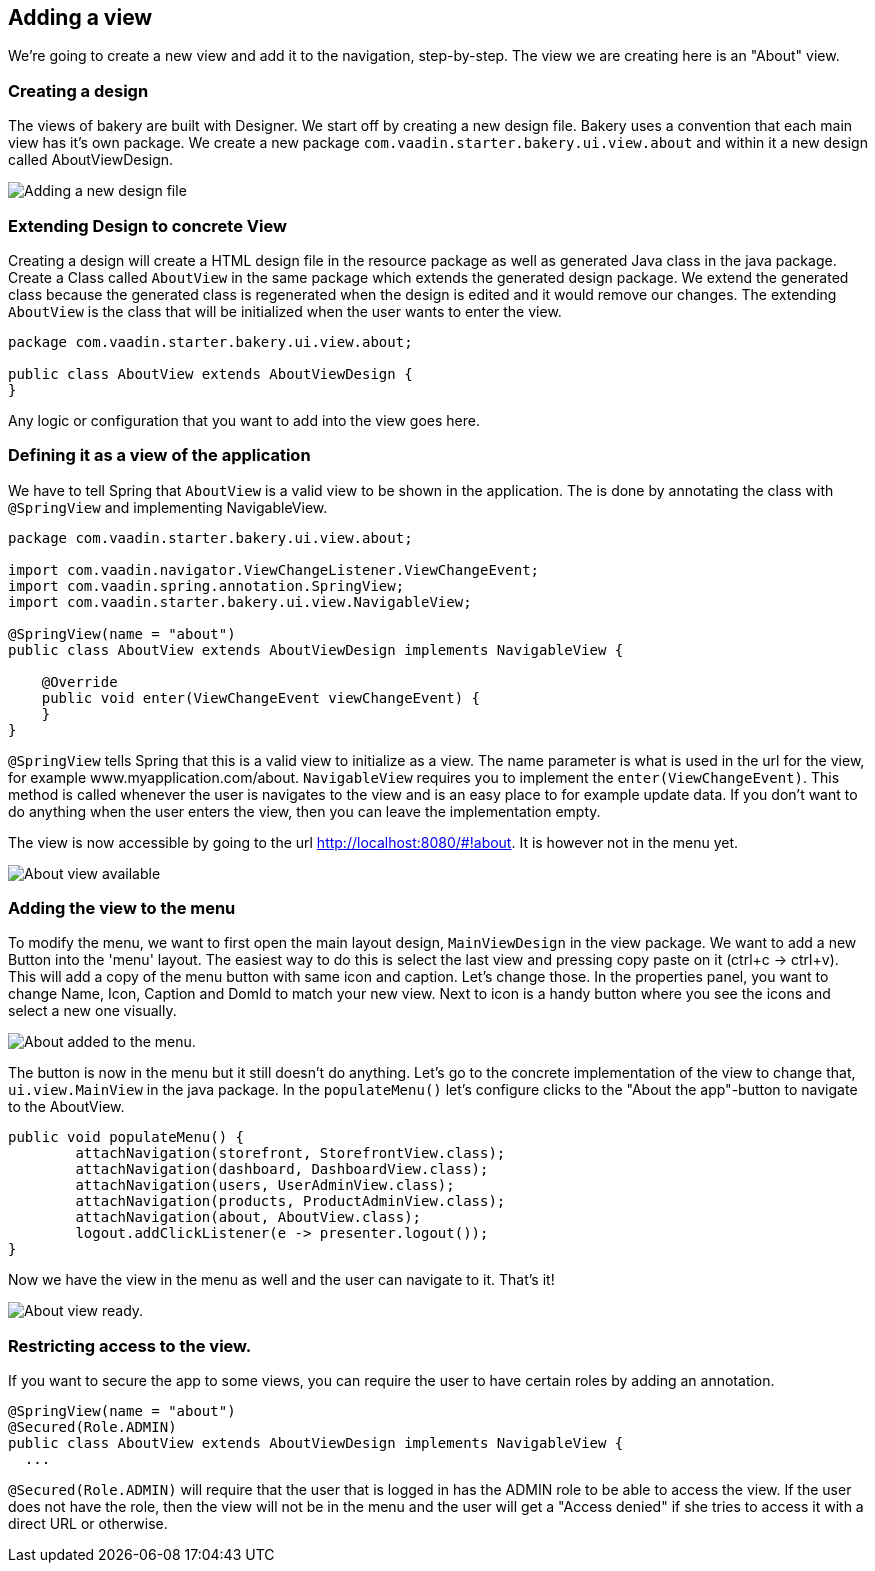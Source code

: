 == Adding a view

We're going to create a new view and add it to the navigation, step-by-step. The view we are creating here is an "About" view.

=== Creating a design

The views of bakery are built with Designer. We start off by creating a new design file. Bakery uses a convention that each main view has it's own package. We create a new package `com.vaadin.starter.bakery.ui.view.about` and within it a new design called AboutViewDesign.

image::img/new-design.png[Adding a new design file]

=== Extending Design to concrete View

Creating a design will create a HTML design file in the resource package as well as generated Java class in the java package. Create a Class called `AboutView` in the same package which extends the generated design package. We extend the generated class because the generated class is regenerated when the design is edited and it would remove our changes. The extending `AboutView` is the class that will be initialized when the user wants to enter the view.

```java
package com.vaadin.starter.bakery.ui.view.about;

public class AboutView extends AboutViewDesign {
}
```

Any logic or configuration that you want to add into the view goes here.

=== Defining it as a view of the application

We have to tell Spring that `AboutView` is a valid view to be shown in the application. The is done by annotating the class with `@SpringView` and implementing NavigableView.

```java
package com.vaadin.starter.bakery.ui.view.about;

import com.vaadin.navigator.ViewChangeListener.ViewChangeEvent;
import com.vaadin.spring.annotation.SpringView;
import com.vaadin.starter.bakery.ui.view.NavigableView;

@SpringView(name = "about")
public class AboutView extends AboutViewDesign implements NavigableView {

    @Override
    public void enter(ViewChangeEvent viewChangeEvent) {
    }
}
```

`@SpringView` tells Spring that this is a valid view to initialize as a view. The name parameter is what is used in the url for the view, for example www.myapplication.com/about. `NavigableView` requires you to implement the `enter(ViewChangeEvent)`. This method is called whenever the user is navigates to the view and is an easy place to for example update data. If you don't want to do anything when the user enters the view, then you can leave the implementation empty.

The view is now accessible by going to the url http://localhost:8080/#!about. It is however not in the menu yet.

image::img/about-view-not-in-menu.png[About view available, but not in menu.]

=== Adding the view to the menu

To modify the menu, we want to first open the main layout design, `MainViewDesign` in the view package. We want to add a new Button into the 'menu' layout. The easiest way to do this is select the last view and pressing copy paste on it (ctrl+c -> ctrl+v). This will add a copy of the menu button with same icon and caption. Let's change those. In the properties panel, you want to change Name, Icon, Caption and DomId to match your new view. Next to icon is a handy button where you see the icons and select a new one visually.

image::img/about-to-menu-designer.png[About added to the menu.]

The button is now in the menu but it still doesn't do anything. Let's go to the concrete implementation of the view to change that, `ui.view.MainView` in the java package. In the `populateMenu()` let's configure clicks to the "About the app"-button to navigate to the AboutView.

```java
public void populateMenu() {
	attachNavigation(storefront, StorefrontView.class);
	attachNavigation(dashboard, DashboardView.class);
	attachNavigation(users, UserAdminView.class);
	attachNavigation(products, ProductAdminView.class);
	attachNavigation(about, AboutView.class);
	logout.addClickListener(e -> presenter.logout());
}
```

Now we have the view in the menu as well and the user can navigate to it. That's it!

image::img/about-in-menu.png[About view ready.]

=== Restricting access to the view.

If you want to secure the app to some views, you can require the user to have certain roles by adding an annotation.

```java
@SpringView(name = "about")
@Secured(Role.ADMIN)
public class AboutView extends AboutViewDesign implements NavigableView {
  ...
```

`@Secured(Role.ADMIN)` will require that the user that is logged in has the ADMIN role to be able to access the view. If the user does not have the role, then the view will not be in the menu and the user will get a "Access denied" if she tries to access it with a direct URL or otherwise.
